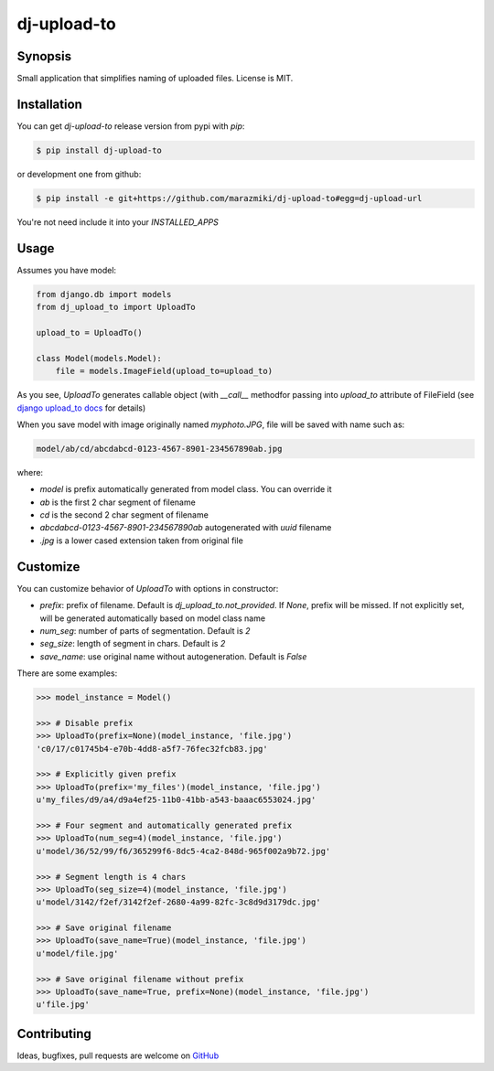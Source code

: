 ============
dj-upload-to
============

.. image:: https://badge.fury.io/py/dj-upload-to.png
    :target: http://badge.fury.io/py/dj-upload-to
    :alt:

.. image:: https://travis-ci.org/marazmiki/dj-upload-to.png?branch=master
    :target: https://travis-ci.org/marazmiki/dj-upload-to
    :alt: Travis CI build status

.. image:: https://coveralls.io/repos/marazmiki/dj-upload-to/badge.png?branch=master
    :target: https://coveralls.io/r/marazmiki/dj-upload-to?branch=master
    :alt: Code coverage percentage

.. image:: https://pypip.in/d/dj-upload-to/badge.png
    :target: https://pypi.python.org/pypi/dj-upload-to
    :alt: Latest version on PyPI

.. image:: https://pypip.in/wheel/dj-upload-to/badge.svg
    :target: https://pypi.python.org/pypi/dj-upload-to/
    :alt: Wheel Status

.. image:: https://pypip.in/py_versions/dj-upload-to/badge.png
    :target: https://pypi.python.org/pypi/dj-upload-to/
    :alt: Supported Python versions


Synopsis
--------

Small application that simplifies naming of uploaded files.
License is MIT.


Installation
------------

You can get `dj-upload-to` release version from pypi with `pip`:

.. code:: bash

    $ pip install dj-upload-to

or development one from github:

.. code:: bash

    $ pip install -e git+https://github.com/marazmiki/dj-upload-to#egg=dj-upload-url

You're not need include it into your `INSTALLED_APPS`


Usage
-----

Assumes you have model:

.. code:: python

    from django.db import models
    from dj_upload_to import UploadTo

    upload_to = UploadTo()

    class Model(models.Model):
        file = models.ImageField(upload_to=upload_to)


As you see, `UploadTo` generates callable object (with `__call__` methodfor passing into `upload_to` attribute of FileField (see `django upload_to docs <https://docs.djangoproject.com/en/dev/ref/models/fields/#django.db.models.FileField.upload_to>`_ for details)

When you save model with image originally named `myphoto.JPG`, file
will be saved with name such as:

.. code:: bash

    model/ab/cd/abcdabcd-0123-4567-8901-234567890ab.jpg

where:

* `model` is prefix automatically generated from model class. You can override it
* `ab` is the first 2 char segment of filename
* `cd` is the second 2 char segment of filename
* `abcdabcd-0123-4567-8901-234567890ab` autogenerated with `uuid` filename
* `.jpg` is a lower cased extension taken from original file

Customize
---------

You can customize behavior of `UploadTo` with options in constructor:

* `prefix`: prefix of filename. Default is `dj_upload_to.not_provided`. If `None`, prefix will be missed. If not explicitly set, will be generated automatically based on model class name
* `num_seg`: number of parts of segmentation. Default is `2`
* `seg_size`: length of segment in chars. Default is `2`
* `save_name`: use original name without autogeneration. Default is `False`

There are some examples:

.. code:: python

    >>> model_instance = Model()

    >>> # Disable prefix
    >>> UploadTo(prefix=None)(model_instance, 'file.jpg')
    'c0/17/c01745b4-e70b-4dd8-a5f7-76fec32fcb83.jpg'

    >>> # Explicitly given prefix
    >>> UploadTo(prefix='my_files')(model_instance, 'file.jpg')
    u'my_files/d9/a4/d9a4ef25-11b0-41bb-a543-baaac6553024.jpg'

    >>> # Four segment and automatically generated prefix
    >>> UploadTo(num_seg=4)(model_instance, 'file.jpg')
    u'model/36/52/99/f6/365299f6-8dc5-4ca2-848d-965f002a9b72.jpg'

    >>> # Segment length is 4 chars
    >>> UploadTo(seg_size=4)(model_instance, 'file.jpg')
    u'model/3142/f2ef/3142f2ef-2680-4a99-82fc-3c8d9d3179dc.jpg'

    >>> # Save original filename
    >>> UploadTo(save_name=True)(model_instance, 'file.jpg')
    u'model/file.jpg'

    >>> # Save original filename without prefix
    >>> UploadTo(save_name=True, prefix=None)(model_instance, 'file.jpg')
    u'file.jpg'


Contributing
------------

Ideas, bugfixes, pull requests are welcome on `GitHub <https://github.com/marazmiki/dj-upload-to>`_

